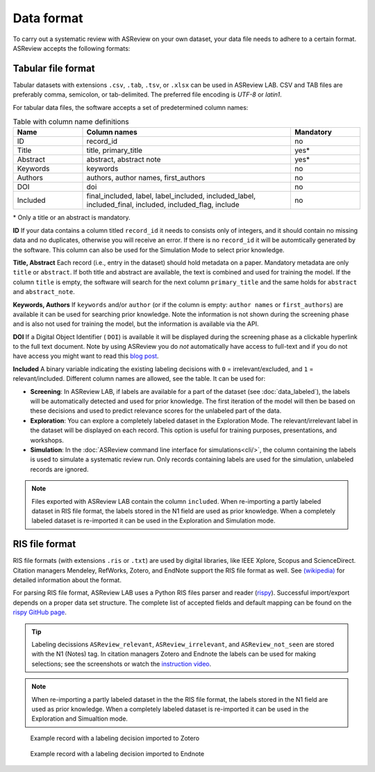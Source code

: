 Data format
===========

To carry out a systematic review with ASReview on your own dataset, your data
file needs to adhere to a certain format. ASReview accepts the following
formats:


Tabular file format
-------------------

Tabular datasets with extensions ``.csv``, ``.tab``, ``.tsv``, or ``.xlsx``
can be used in ASReview LAB. CSV and TAB files are preferably comma,
semicolon, or tab-delimited. The preferred file encoding is *UTF-8* or
*latin1*.

For tabular data files, the software accepts a set of predetermined column names:

.. _column-names:

.. table:: Table with column name definitions
    :widths: 20 60 20

    +-------------+---------------------------------------------------------------------------------------------------------+-----------+
    | Name        | Column names                                                                                            | Mandatory |
    +=============+=========================================================================================================+===========+
    | ID          | record_id                                                                                               | no        |
    +-------------+---------------------------------------------------------------------------------------------------------+-----------+
    | Title       | title, primary_title                                                                                    | yes\*     |
    +-------------+---------------------------------------------------------------------------------------------------------+-----------+
    | Abstract    | abstract, abstract note                                                                                 | yes\*     |
    +-------------+---------------------------------------------------------------------------------------------------------+-----------+
    | Keywords    | keywords                                                                                                | no        |
    +-------------+---------------------------------------------------------------------------------------------------------+-----------+
    | Authors     | authors, author names, first_authors                                                                    | no        |
    +-------------+---------------------------------------------------------------------------------------------------------+-----------+
    | DOI         | doi                                                                                                     | no        |
    +-------------+---------------------------------------------------------------------------------------------------------+-----------+
    | Included    | final_included, label, label_included, included_label, included_final, included, included_flag, include | no        |
    +-------------+---------------------------------------------------------------------------------------------------------+-----------+


\* Only a title or an abstract is mandatory.

**ID**
If your data contains a column titled ``record_id`` it needs to
consists only of integers, and it should contain no missing data and no
duplicates, otherwise you will receive an error. If there is no ``record_id``
it will be automtically generated by the software. This column can also be
used for the Simulation Mode to select prior knowledge.

**Title, Abstract** Each record (i.e., entry in the dataset) should hold
metadata on a paper. Mandatory metadata are only ``title`` or ``abstract``. If
both title and abstract are available, the text is combined and used for
training the model. If the column ``title`` is empty, the software will search
for the next column ``primary_title`` and the same holds for ``abstract`` and
``abstract_note``.

**Keywords, Authors** If ``keywords`` and/or ``author`` (or if the column is
empty: ``author names`` or ``first_authors``) are available it can be used for
searching prior knowledge. Note the information is not shown during the
screening phase and is also not used for training the model, but the
information is available via the API.

**DOI**
If a Digital Object Identifier ( ``DOI``) is available it will be displayed during the
screening phase as a clickable hyperlink to the full text document. Note by
using ASReview you do *not* automatically have access to full-text and if you do
not have access you might want to read this `blog post <https://asreview.ai/blog/tools-that-work-well-with-asreview-google-scholar-button/>`__.

**Included** A binary variable indicating the existing labeling decisions with
``0`` = irrelevant/excluded, and ``1`` = relevant/included. Different column
names are allowed, see the table. It can be used for:

- **Screening**: In ASReview LAB, if labels are available for a part of the
  dataset (see :doc:`data_labeled`), the
  labels will be automatically detected and used for prior knowledge. The first
  iteration of the model will then be based on these decisions and used to
  predict relevance scores for the unlabeled part of the data.
- **Exploration**: You can explore a completely labeled dataset in the Exploration
  Mode. The relevant/irrelevant label in the dataset will be displayed on each record.
  This option is useful for training purposes, presentations, and workshops.
- **Simulation**: In the :doc:`ASReview command line interface for simulations<cli/>`,
  the column containing the labels is used to simulate a systematic review run.
  Only records containing labels are used for the simulation, unlabeled records are ignored.

.. note::

  Files exported with ASReview LAB contain the column ``included``. When
  re-importing a partly labeled dataset in RIS file format, the labels
  stored in the N1 field are used as prior knowledge. When a completely
  labeled dataset is re-imported it can be used in the Exploration and
  Simulation mode. 


RIS file format
---------------

RIS file formats (with extensions ``.ris`` or ``.txt``) are used by digital
libraries, like IEEE Xplore, Scopus and ScienceDirect. Citation managers
Mendeley, RefWorks, Zotero, and EndNote support the RIS file format as well.
See `(wikipedia) <https://en.wikipedia.org/wiki/RIS_(file_format)>`__  for 
detailed information about the format. 

For parsing RIS file format, ASReview LAB uses a Python RIS files parser and
reader (`rispy <https://pypi.org/project/rispy/>`__). Successful import/export
depends on a proper data set structure. The complete list of accepted fields and 
default mapping can be found on the `rispy GitHub page <https://github.com/MrTango/rispy>`_.


.. tip:: 

  Labeling decissions ``ASReview_relevant``, ``ASReview_irrelevant``, and
  ``ASReview_not_seen`` are stored with the N1 (Notes) tag. In citation managers
  Zotero and Endnote the labels can be used for making selections; see the
  screenshots or watch the `instruction video  <https://www.youtube.be/-Rw291AE20I>`_. 

.. note:: 

  When re-importing a partly labeled dataset in the the RIS file format, the
  labels stored in the N1 field are used as prior knowledge. When a completely
  labeled dataset is re-imported it can be used in the Exploration and
  Simualtion mode.  



.. figure:: ../images/asreview_export_to_zotero_labeled.png
   :alt: Example record with a labeling decision imported to Zotero

   Example record with a labeling decision imported to Zotero


.. figure:: ../images/asreview_export_to_endnote_labeled.png
   :alt: Example record with a labeling decision imported to Endnote
   
   Example record with a labeling decision imported to Endnote